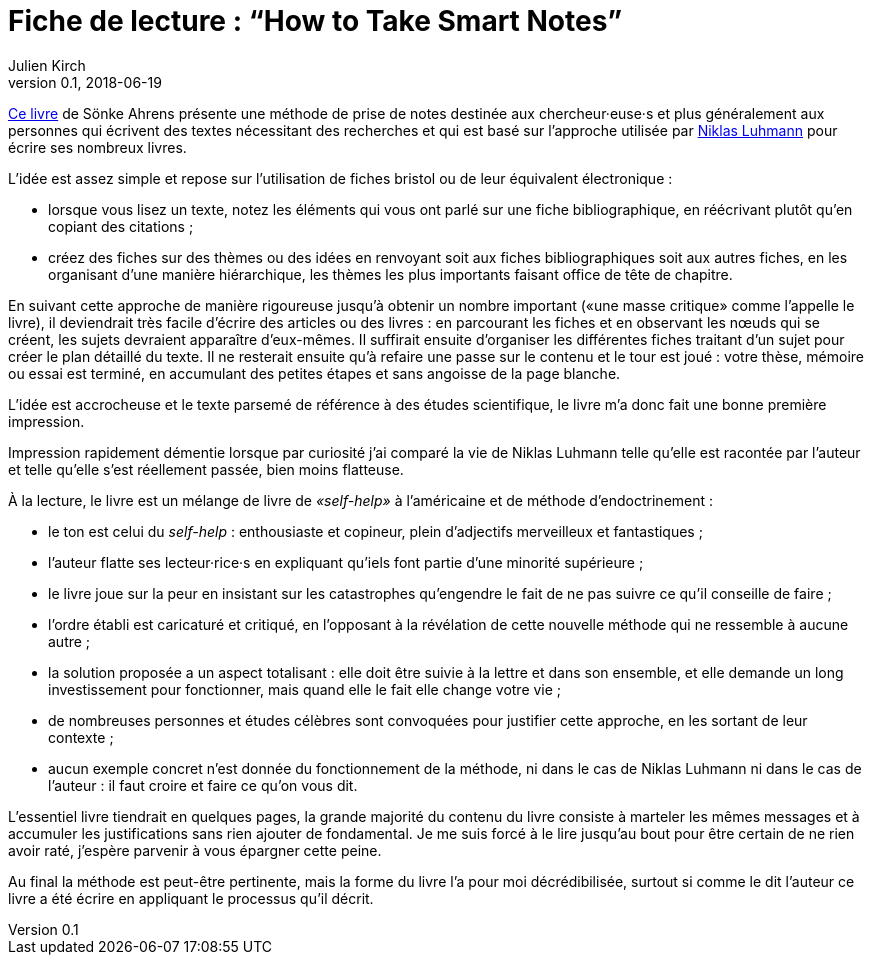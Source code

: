 = Fiche de lecture{nbsp}: "`How to Take Smart Notes`"
Julien Kirch
v0.1, 2018-06-19
:article_lang: fr
:article_image: cover.jpg
:article_description: Livre de self-help pas terrible pour apprendre à écrire des thèses

link:http://takesmartnotes.com[Ce livre] de Sönke Ahrens présente une méthode de prise de notes destinée aux chercheur·euse·s et plus généralement aux personnes qui écrivent des textes nécessitant des recherches et qui est basé sur l'approche utilisée par link:https://fr.wikipedia.org/wiki/Niklas_Luhmann[Niklas Luhmann] pour écrire ses nombreux livres.

L'idée est assez simple et repose sur l'utilisation de fiches bristol ou de leur équivalent électronique{nbsp}:

* lorsque vous lisez un texte, notez les éléments qui vous ont parlé sur une fiche bibliographique, en réécrivant plutôt qu'en copiant des citations{nbsp};
* créez des fiches sur des thèmes ou des idées en renvoyant soit aux fiches bibliographiques soit aux autres fiches, en les organisant d'une manière hiérarchique, les thèmes les plus importants faisant office de tête de chapitre.

En suivant cette approche de manière rigoureuse jusqu'à obtenir un nombre important («une masse critique» comme l'appelle le livre), il deviendrait très facile d'écrire des articles ou des livres{nbsp}:
en parcourant les fiches et en observant les nœuds qui se créent, les sujets devraient apparaître d'eux-mêmes.
Il suffirait ensuite d'organiser les différentes fiches traitant d'un sujet pour créer le plan détaillé du texte.
Il ne resterait ensuite qu'à refaire une passe sur le contenu et le tour est joué{nbsp}: votre thèse, mémoire ou essai est terminé, en accumulant des petites étapes et sans angoisse de la page blanche.

L'idée est accrocheuse et le texte parsemé de référence à des études scientifique, le livre m'a donc fait une bonne première impression.

Impression rapidement démentie lorsque par curiosité j'ai comparé la vie de Niklas Luhmann telle qu'elle est racontée par l'auteur et telle qu'elle s'est réellement passée, bien moins flatteuse.

À la lecture, le livre est un mélange de livre de _«self-help»_ à l'américaine et de méthode d'endoctrinement{nbsp}:

* le ton est celui du _self-help_{nbsp}: enthousiaste et copineur, plein d'adjectifs merveilleux et fantastiques{nbsp};
* l'auteur flatte ses lecteur·rice·s en expliquant qu'iels font partie d'une minorité supérieure{nbsp};
* le livre joue sur la peur en insistant sur les catastrophes qu'engendre le fait de ne pas suivre ce qu'il conseille de faire{nbsp};
* l'ordre établi est caricaturé et critiqué, en l'opposant à la révélation de cette nouvelle méthode qui ne ressemble à aucune autre{nbsp};
* la solution proposée a un aspect totalisant{nbsp}: elle doit être suivie à la lettre et dans son ensemble, et elle demande un long investissement pour fonctionner, mais quand elle le fait elle change votre vie{nbsp};
* de nombreuses personnes et études célèbres sont convoquées pour justifier cette approche, en les sortant de leur contexte{nbsp};
* aucun exemple concret n'est donnée du fonctionnement de la méthode, ni dans le cas de Niklas Luhmann ni dans le cas de l'auteur{nbsp}: il faut croire et faire ce qu'on vous dit.

L'essentiel livre tiendrait en quelques pages, la grande majorité du contenu du livre consiste à marteler les mêmes messages et à accumuler les justifications sans rien ajouter de fondamental.
Je me suis forcé à le lire jusqu'au bout pour être certain de ne rien avoir raté, j'espère parvenir à vous épargner cette peine.

Au final la méthode est peut-être pertinente, mais la forme du livre l'a pour moi décrédibilisée, surtout si comme le dit l'auteur ce livre a été écrire en appliquant le processus qu'il décrit.
